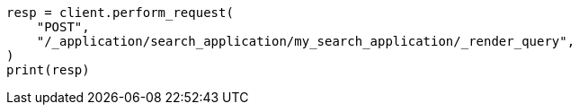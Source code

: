 // This file is autogenerated, DO NOT EDIT
// search/search-your-data/search-application-api.asciidoc:187

[source, python]
----
resp = client.perform_request(
    "POST",
    "/_application/search_application/my_search_application/_render_query",
)
print(resp)
----
